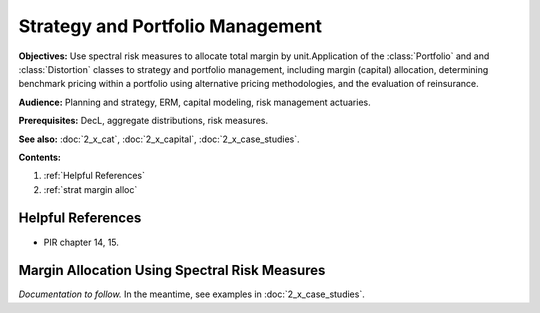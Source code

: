 .. _2_x_strategy:

.. reviewed 2022-12-24
.. NEEDS WORK

Strategy and Portfolio Management
==================================

**Objectives:** Use spectral risk measures to allocate total margin by unit.Application of the :class:`Portfolio` and  and :class:`Distortion` classes to strategy and portfolio management, including margin (capital) allocation, determining benchmark pricing within a portfolio using alternative pricing methodologies, and the evaluation of reinsurance.

**Audience:** Planning and strategy, ERM, capital modeling, risk management actuaries.

**Prerequisites:** DecL, aggregate distributions, risk measures.

**See also:**  :doc:`2_x_cat`, :doc:`2_x_capital`, :doc:`2_x_case_studies`.

**Contents:**

#. :ref:`Helpful References`
#. :ref:`strat margin alloc`

Helpful References
--------------------

* PIR chapter 14, 15.

.. _strat margin alloc:

Margin Allocation Using Spectral Risk Measures
-------------------------------------------------------

*Documentation to follow.* In the meantime, see examples in :doc:`2_x_case_studies`.


